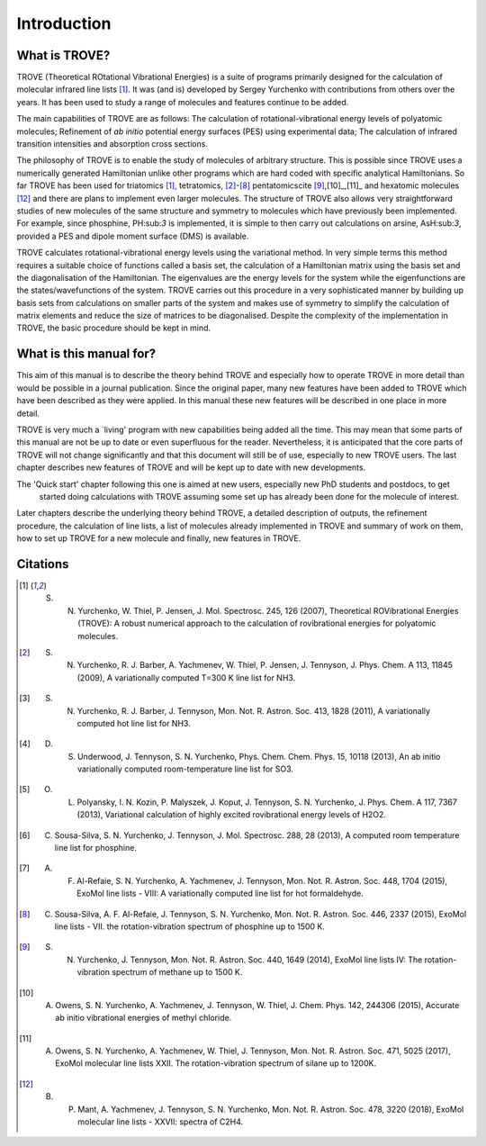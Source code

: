 Introduction
============
.. _sec-intro:

What is TROVE?
--------------


TROVE (Theoretical ROtational Vibrational Energies) is a suite of programs primarily designed for the
calculation of molecular infrared line lists [1]_.
It was (and is) developed by Sergey Yurchenko with contributions from others over the years.
It has been used to study a range of molecules and features continue to be added.

The main capabilities of TROVE are as follows: The calculation of rotational-vibrational energy levels of polyatomic molecules;
Refinement of *ab initio* potential energy surfaces (PES) using experimental data;
The calculation of infrared transition intensities and absorption cross sections.

The philosophy of TROVE is to enable the study of molecules of arbitrary structure.
This is possible since TROVE uses a numerically generated Hamiltonian unlike other programs which are hard coded with
specific analytical Hamiltonians.
So far TROVE has been used for  triatomics  [1]_, tetratomics,
[2]_-[8]_
pentatomics\cite [9]_,[10]_,[11]_ and hexatomic molecules [12]_ and there are plans to implement even larger molecules.
The structure of TROVE also allows very straightforward studies of new molecules of the same structure and symmetry to
molecules which have previously been implemented. For example, since phosphine, PH:sub:`3` is implemented, it is simple to then
carry out calculations on arsine, AsH:sub:`3`, provided a PES and dipole moment surface (DMS) is available.

TROVE calculates rotational-vibrational energy levels using the variational method.
In very simple terms this method requires a suitable choice of functions called a basis set,
the calculation of a Hamiltonian matrix using the basis set and the diagonalisation of the Hamiltonian.
The eigenvalues are the energy levels for the system while the eigenfunctions are the states/wavefunctions of the system.
TROVE carries out this procedure in a very sophisticated manner by building up basis sets from calculations on smaller
parts of the system and makes use of symmetry to simplify the calculation of matrix elements and reduce the size of
matrices to be diagonalised. Despite the complexity of the implementation in TROVE, the basic procedure should be
kept in mind.

What is this manual for?
------------------------

This aim of this manual is to describe the theory behind TROVE and especially how to operate TROVE in more detail than
would be possible in a journal publication. Since the original paper, many new features have been added to TROVE which have
been described as they were applied. In this manual these new features will be described in one place in more detail.

TROVE is very much a `living' program with new capabilities being added all the time. This may mean that some parts of
this manual are not be up to date or even superfluous for the reader. Nevertheless, it is anticipated that the core
parts of TROVE will not change significantly and that this document will still be of use, especially to new
TROVE users. The last chapter describes new features of TROVE and will be kept up to date with new developments.


The 'Quick start' chapter following this one is aimed at new users, especially new PhD students and postdocs, to get
 started doing calculations with TROVE assuming some set up has already been done for the molecule of interest.
Later chapters describe the underlying theory behind TROVE, a detailed description of outputs, the refinement procedure,
the calculation of line lists, a list of molecules already implemented in TROVE and summary of work on them,
how to set up TROVE for a new molecule and finally, new features in TROVE.


Citations
---------


.. [1] S. N. Yurchenko, W. Thiel, P. Jensen, J. Mol. Spectrosc. 245, 126 (2007), Theoretical ROVibrational Energies (TROVE): A robust numerical approach to the calculation of rovibrational energies for polyatomic molecules. 

.. [2] S. N. Yurchenko, R. J. Barber, A. Yachmenev, W. Thiel, P. Jensen, J. Tennyson, J. Phys. Chem. A 113, 11845 (2009), A variationally computed T=300 K line list for NH3.

.. [3] S. N. Yurchenko, R. J. Barber, J. Tennyson, Mon. Not. R. Astron. Soc. 413, 1828 (2011), A variationally computed hot line list for NH3.

.. [4] D. S. Underwood, J. Tennyson, S. N. Yurchenko, Phys. Chem. Chem. Phys. 15, 10118 (2013), An ab initio variationally computed room-temperature line list for SO3.

.. [5] O. L. Polyansky, I. N. Kozin, P. Malyszek, J. Koput, J. Tennyson, S. N. Yurchenko, J. Phys. Chem. A 117, 7367 (2013), Variational calculation of highly excited rovibrational energy levels of H2O2.

.. [6] C. Sousa-Silva, S. N. Yurchenko, J. Tennyson, J. Mol. Spectrosc. 288, 28 (2013), A computed room temperature line list for phosphine. 

.. [7] A. F. Al-Refaie, S. N. Yurchenko, A. Yachmenev, J. Tennyson, Mon. Not. R. Astron. Soc. 448, 1704 (2015), ExoMol line lists - VIII: A variationally computed line list for hot formaldehyde.

.. [8] C. Sousa-Silva, A. F. Al-Refaie, J. Tennyson, S. N. Yurchenko, Mon. Not. R. Astron. Soc. 446, 2337 (2015), ExoMol line lists - VII. the rotation-vibration spectrum of phosphine up to 1500 K.

.. [9] S. N. Yurchenko, J. Tennyson, Mon. Not. R. Astron. Soc. 440, 1649 (2014), ExoMol line lists IV: The rotation-vibration spectrum of methane up to 1500 K.

.. [10] A. Owens, S. N. Yurchenko, A. Yachmenev, J. Tennyson, W. Thiel, J. Chem. Phys. 142, 244306 (2015), Accurate ab initio vibrational energies of methyl chloride.

.. [11] A. Owens, S. N. Yurchenko, A. Yachmenev, W. Thiel, J. Tennyson, Mon. Not. R. Astron. Soc. 471, 5025 (2017), ExoMol molecular line lists XXII. The rotation-vibration spectrum of silane up to 1200K.

.. [12] B. P. Mant, A. Yachmenev, J. Tennyson, S. N. Yurchenko, Mon. Not. R. Astron. Soc. 478, 3220 (2018), ExoMol molecular line lists - XXVII: spectra of C2H4.

